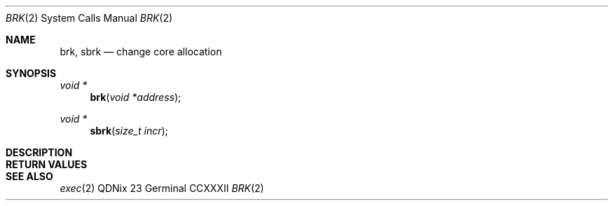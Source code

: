 .Dd "23 Germinal CCXXXII"
.Dt BRK 2
.Os QDNix
.Sh NAME
.Nm brk, sbrk
.Nd change core allocation
.Sh SYNOPSIS
.In
.Ft "void *"
.Fn brk "void *address"
.Ft "void *"
.Fn sbrk "size_t incr"
.Sh DESCRIPTION
.Sh RETURN VALUES
.Sh SEE ALSO
.Xr exec 2
